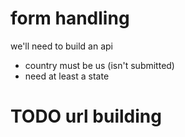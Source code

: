 * form handling
we'll need to build an api
- country must be us (isn't submitted)
- need at least a state
* TODO url building
